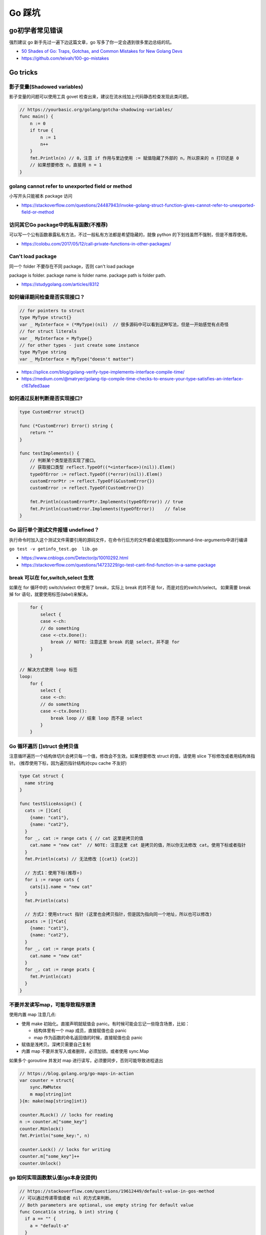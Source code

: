 .. _gotricks:

Go 踩坑
=====================================================================

go初学者常见错误
---------------------------------------------------------------
强烈建议 go 新手先过一遍下边这篇文章，go 写多了你一定会遇到很多里边总结的坑。

- `50 Shades of Go: Traps, Gotchas, and Common Mistakes for New Golang Devs  <http://devs.cloudimmunity.com/gotchas-and-common-mistakes-in-go-golang/>`_
- https://github.com/teivah/100-go-mistakes

Go tricks
--------------------------------------------------

影子变量(Shadowed variables)
>>>>>>>>>>>>>>>>>>>>>>>>>>>>>>>>>>>>>>>>>>>>>>>>>>>>>>>>>>>>>>>
影子变量的问题可以使用工具 govet 检查出来，建议在流水线加上代码静态检查发现此类问题。

.. code-block:: go

    // https://yourbasic.org/golang/gotcha-shadowing-variables/
    func main() {
        n := 0
        if true {
            n := 1
            n++
        }
        fmt.Println(n) // 0，注意 if 作用与里边使用 := 赋值隐藏了外部的 n，所以原来的 n 打印还是 0
        // 如果想要修改 n，直接用 n = 1
    }

golang cannot refer to unexported field or method
>>>>>>>>>>>>>>>>>>>>>>>>>>>>>>>>>>>>>>>>>>>>>>>>>>>>>>>>>>>>>>>

小写开头只能被本 package 访问

- https://stackoverflow.com/questions/24487943/invoke-golang-struct-function-gives-cannot-refer-to-unexported-field-or-method

访问其它Go package中的私有函数(不推荐)
>>>>>>>>>>>>>>>>>>>>>>>>>>>>>>>>>>>>>>>>>>>>>>>>>>>>>>>>>>>>>>>

可以写一个公有函数暴露私有方法，不过一般私有方法都是希望隐藏的，就像 python 的下划线虽然不强制，但是不推荐使用。

- https://colobu.com/2017/05/12/call-private-functions-in-other-packages/

Can't load package
>>>>>>>>>>>>>>>>>>>>>>>>>>>>>>>>>>>>>>>>>>>>>>>>>>>>>>>>>>>>>>>
同一个 folder 不要存在不同 package，否则 can't load package

package is folder.  package name is folder name.  package path is folder path.

- https://studygolang.com/articles/8312


如何编译期间检查是否实现接口？
>>>>>>>>>>>>>>>>>>>>>>>>>>>>>>>>>

.. code-block:: go

    // for pointers to struct
    type MyType struct{}
    var _ MyInterface = (*MyType)(nil)  // 很多源码中可以看到这种写法，但是一开始感觉有点奇怪
    // for struct literals
    var _ MyInterface = MyType{}
    // for other types - just create some instance
    type MyType string
    var _ MyInterface = MyType("doesn't matter")

- https://splice.com/blog/golang-verify-type-implements-interface-compile-time/
- https://medium.com/@matryer/golang-tip-compile-time-checks-to-ensure-your-type-satisfies-an-interface-c167afed3aae


如何通过反射判断是否实现接口?
>>>>>>>>>>>>>>>>>>>>>>>>>>>>>>>>>

.. code-block:: go

    type CustomError struct{}

    func (*CustomError) Error() string {
        return ""
    }

    func testImplements() {
        // 判断某个类型是否实现了接口。
        // 获取接口类型 reflect.TypeOf((*<interface>)(nil)).Elem()
        typeOfError := reflect.TypeOf((*error)(nil)).Elem()
        customErrorPtr := reflect.TypeOf(&CustomError{})
        customError := reflect.TypeOf(CustomError{})

        fmt.Println(customErrorPtr.Implements(typeOfError)) // true
        fmt.Println(customError.Implements(typeOfError))    // false
    }


Go 运行单个测试文件报错 undefined？
>>>>>>>>>>>>>>>>>>>>>>>>>>>>>>>>>>>>>>>>>>>>>>>>>>>>>>>>>>>>>>>

执行命令时加入这个测试文件需要引用的源码文件，在命令行后方的文件都会被加载到command-line-arguments中进行编译

``go test -v getinfo_test.go  lib.go``

- https://www.cnblogs.com/Detector/p/10010292.html
- https://stackoverflow.com/questions/14723229/go-test-cant-find-function-in-a-same-package

break 可以在 for,switch,select 生效
>>>>>>>>>>>>>>>>>>>>>>>>>>>>>>>>>>>>>>>>>>>>>>>>>>>>>>>>>
如果在 for 循环中的 switch/select 中使用了 break，实际上 break 的并不是 for，而是对应的switch/select。
如果需要 break 掉 for 语句，就要使用标签(label)来解决。

.. code-block:: go

        for {
            select {
            case <-ch:
            // do something
            case <-ctx.Done():
                break // NOTE: 注意这里 break 的是 select，并不是 for
            }
        }

    // 解决方式使用 loop 标签
    loop:
        for {
            select {
            case <-ch:
            // do something
            case <-ctx.Done():
                break loop // 结束 loop 而不是 select
            }
        }


Go 循环遍历 []struct 会拷贝值
>>>>>>>>>>>>>>>>>>>>>>>>>>>>>>>>>>>
注意循环遍历一个结构体切片会拷贝每一个值，修改会不生效。如果想要修改 struct 的值，请使用 slice 下标修改或者用结构体指针。
(推荐使用下标，因为遍历指针结构对cpu cache 不友好)

.. code-block:: go

    type Cat struct {
      name string
    }

    func testSliceAssign() {
      cats := []Cat{
        {name: "cat1"},
        {name: "cat2"},
      }
      for _, cat := range cats { // cat 这里是拷贝的值
        cat.name = "new cat"  // NOTE: 注意这里 cat 是拷贝的值，所以你无法修改 cat。使用下标或者指针
      }
      fmt.Println(cats) // 无法修改 [{cat1} {cat2}]

      // 方式1：使用下标(推荐⭐️)
      for i := range cats {
        cats[i].name = "new cat"
      }
      fmt.Println(cats)

      // 方式2：使用struct 指针 (这里也会拷贝指针，但是因为指向同一个地址，所以也可以修改)
      pcats := []*Cat{
        {name: "cat1"},
        {name: "cat2"},
      }
      for _, cat := range pcats {
        cat.name = "new cat"
      }
      for _, cat := range pcats {
        fmt.Println(cat)
      }
    }


不要并发读写map，可能导致程序崩溃
>>>>>>>>>>>>>>>>>>>>>>>>>>>>>>>>>>>>>>>>>
使用内置 map 注意几点:

- 使用 make 初始化。直接声明就赋值会 panic。有时候可能会忘记一些隐含场景，比如：

  - 结构体里有一个 map 成员，直接赋值也会 panic
  - map 作为函数的命名返回值的时候，直接赋值也会 panic

- 赋值是浅拷贝。深拷贝需要自己复制
- 内置 map 不要并发写入或者删除，必须加锁。或者使用 sync.Map

如果多个 goroutine 并发对 map 进行读写，必须要同步，否则可能导致进程退出

.. code-block:: go

    // https://blog.golang.org/go-maps-in-action
    var counter = struct{
        sync.RWMutex
        m map[string]int
    }{m: make(map[string]int)}

    counter.RLock() // locks for reading
    n := counter.m["some_key"]
    counter.RUnlock()
    fmt.Println("some_key:", n)

    counter.Lock() // locks for writing
    counter.m["some_key"]++
    counter.Unlock()


go 如何实现函数默认值(go本身没提供)
>>>>>>>>>>>>>>>>>>>>>>>>>>>>>>>>>>>>>

.. code-block:: go

    // https://stackoverflow.com/questions/19612449/default-value-in-gos-method
    // 可以通过传递零值或者 nil 的方式来判断。
    // Both parameters are optional, use empty string for default value
    func Concat1(a string, b int) string {
      if a == "" {
        a = "default-a"
      }
      if b == 0 {
        b = 5
      }

      return fmt.Sprintf("%s%d", a, b)
    }

    // 或者使用传递结构体的方式，使用结构体的默认零值或者构造函数的初始值
    type Params struct {
      a, b, c int
    }

    func doIt(p Params) int {
      return p.a + p.b + p.c
    }


go 初始化 slice/map 的区别
>>>>>>>>>>>>>>>>>>>>>>>>>>>>>>>>>>>>>
直接看代码，注意 map 赋值之前需要先 make 创建，直接给一个 nil map 赋值会 panic，但是 slice 却可以直接声明然后 append。
如果是一个 struct 包含了 map，你应该在构造函数里进行 make 初始化，否则直接赋值也会 panic。

.. code-block:: go

    // 初始化一个全局 map 可以用 make，防止第一次赋值 nil map 会 panic
    // https://nanxiao.gitbooks.io/golang-101-hacks/content/posts/nil-slice-vs-nil-map.html
    var globalMap = make(map[string]string) // 之后可以在 init() 函数初始化

    func main() {
            var intSlice []int // 注意可以直接声明一个 slice 然后 append
            fmt.Println(intSlice)
            intSlice = append(intSlice, 1)
            fmt.Println(intSlice)

            // 已知最大容量的情况下，建议 make 初始化，可以避免重新分配内存提升效率
            maxCap := 3
            intSlice2 := make([]int, 0, maxCap)
            fmt.Println(intSlice2)

            m2 := make(map[int]int) // 如果是 map 要先 make 才可以，否则 panic
            m2[1] = 1 // ok
            fmt.Println(m2)

            // 直接声明然后赋值就会 panic。有一些 struct 包含了 map 结构体成员，构造函数里需要注意初始化 map，否则直接赋值panic
            // https://stackoverflow.com/questions/27553399/golang-how-to-initialize-a-map-field-within-a-struct
            var m1 map[int]int
            m1[1] = 1          // NOTE: panic ! 注意这样会panic 啊！！!
            fmt.Println(m1)

            type T struct {
                m map[int][int]
            }
            func NewT() T {
                return T{m: make(map[int]int)}
                // return T{m: map[int]int{}}
            }
    }

    func testNilMap() {
        var nilm map[string]int
        nilm = nil
        // 直接对 nil map 取值和 获取长度不会 panic
        fmt.Println(nilm["a"], len(nilm))
        // 直接对 nil map 遍历也不会 panic
        for k, v := range nilm {
            fmt.Println(k, v)
        }
        // nilm["hehe"] = 1 // 但是不能赋值，会 panic。必须用 make 或者 empty map 初始化先
    }


go 没有内置的 set 结构
>>>>>>>>>>>>>>>>>>>>>>>>>>>>>>>>>
go 目前没有提供泛型，也没提供一个统一的 set 数据结构。可以使用 map[string]bool 来模拟 set(注意并发安全)。
或者使用第三方提供的 set 类型。

- https://github.com/deckarep/golang-set
- https://stackoverflow.com/questions/34018908/golang-why-dont-we-have-a-set-datastructure

编译 tag 的作用
>>>>>>>>>>>>>>>>>>>>>>>>>>>>>>>>>

.. code-block:: go

    // +build linux,386 darwin,!cgo

- https://golang.org/pkg/go/build/

Application auto build versioning
>>>>>>>>>>>>>>>>>>>>>>>>>>>>>>>>>>>>

给 build 的二进制文件加上版本号，注意如果命令中输出有空格，需要加上单引号。
这样我们可以每次运行二进制文件的时候打印构建时间，当前的版本等信息。

.. code-block:: go

    // +build linux,386 darwin,!cgo
    package main

    import "fmt"
    var xyz string
    func main() {
        fmt.Println(xyz)
    }
    // $ go run -ldflags "-X main.xyz=abc" main.go
    // go build -ldflags "-X main.minversion=`date -u +.%Y%m%d.%H%M%S`" service.go
    // go build  -ldflags "-X 'main.time=$(date -u --rfc-3339=seconds)' -X 'main.git=$(git log --pretty=format:"%h" -1)'"  main.go

- https://stackoverflow.com/questions/11354518/application-auto-build-versioning


Go JSON 空值处理的一些坑，看示例
>>>>>>>>>>>>>>>>>>>>>>>>>>>>>>>>>

.. code-block:: go

    package main

    import (
            "encoding/json"
            "fmt"
    )

    // https://www.sohamkamani.com/blog/golang/2018-07-19-golang-omitempty/
    // omitempty 对于0值和，nil，pointer 的处理需要注意下坑。

    func testNormal() {
            type Dog struct {
                    Breed    string
                    WeightKg int
            }
            d := Dog{
                    Breed:    "dalmation",
                    WeightKg: 45,
            }
            b, _ := json.Marshal(d)
            fmt.Println(string(b)) // {"Breed":"dalmation","WeightKg":45}
    }

    func testOmit() {
            type Dog struct {
                    Breed    string
                    WeightKg int
            }
            d := Dog{
                    Breed: "pug",
            }
            b, _ := json.Marshal(d)
            fmt.Println(string(b)) //{"Breed":"pug","WeightKg":0}
            // 注意没填的字段输出0，如果不想输出0呢？比如想输出 null 或者压根不输出这个字段
    }

    func testOmitEmpty() {
            type Dog struct {
                    Breed string
                    // The first comma below is to separate the name tag from the omitempty tag
                    WeightKg int `json:",omitempty"`
            }
            d := Dog{
                    Breed: "pug",
            }
            b, _ := json.Marshal(d)
            fmt.Println(string(b)) // {"Breed":"pug"}
    }

    func testValuesCannotBeOmitted() {
            type dimension struct {
                    Height int
                    Width  int
            }

            type Dog struct {
                    Breed    string
                    WeightKg int
                    Size     dimension `json:",omitempty"`
            }

            d := Dog{
                    Breed: "pug",
            }
            b, _ := json.Marshal(d)
            fmt.Println(string(b)) //{"Breed":"pug","WeightKg":0,"Size":{"Height":0,"Width":0}}

    }

    func testValuesCannotBeOmittedButUsePointer() {
            type dimension struct {
                    Height int
                    Width  int
            }

            type Dog struct {
                    Breed    string
                    WeightKg int
                    Size     *dimension `json:",omitempty"` //和上一个不同在于这里使用指针
            }

            d := Dog{
                    Breed: "pug",
            }
            b, _ := json.Marshal(d)
            fmt.Println(string(b)) // {"Breed":"pug","WeightKg":0}

    }

    // The difference between 0, "" and nil
    // One issue which particularly caused me a lot a trouble is the case where you want to differentiate between a default value, and a zero value.
    //
    // For example, if we have a struct describing a resteraunt, with the number of seated customers as an attribute:
    func testZeroWillOmit() {
            type Restaurant struct {
                    NumberOfCustomers int `json:",omitempty"`
            }

            d := Restaurant{
                    NumberOfCustomers: 0,
            }
            b, _ := json.Marshal(d)
            fmt.Println(string(b)) // {}
            // 输出 {}， 0被省略了
    }

    func testZeroPointer() {
            type Restaurant struct {
                    NumberOfCustomers *int `json:",omitempty"`
            }
            d1 := Restaurant{}
            b, _ := json.Marshal(d1)
            fmt.Println(string(b)) //Prints: {}

            n := 0
            d2 := Restaurant{
                    NumberOfCustomers: &n,
            }
            b, _ = json.Marshal(d2)
            fmt.Println(string(b)) //Prints: {"NumberOfCustomers":0} ，总结一下就是值为 0 的 pointer 也不会省略字段
    }

    func main() {
            // testOmit()
            // testOmitEmpty()
            // testValuesCannotBeOmitted()
            // testValuesCannotBeOmittedButUsePointer()
            testZeroWillOmit()

    }

- https://www.sohamkamani.com/blog/golang/2018-07-19-golang-omitempty/
- https://ethancai.github.io/2016/06/23/bad-parts-about-json-serialization-in-Golang/
- https://www.liwenzhou.com/posts/Go/json_tricks_in_go/

Go int/int64/float 和 string 转换示例
>>>>>>>>>>>>>>>>>>>>>>>>>>>>>>>>>>>>>>>>>>>>>>>>

.. code-block:: go

    // 推荐一个更加强大的转换库：https://github.com/spf13/cast
    package main

    import (
            "fmt"
            "strconv"
    )
    /*
    或者安装 https://github.com/chubin/cheat.sh
    curl https://cht.sh/:cht.sh | sudo tee /usr/local/bin/cht.sh
    chmod +x /usr/local/bin/cht.sh

    之后输入以下语句查询答案：
    cht.sh go cht.sh go string to float64
    */

    func main() { // 测试 int 和 string(decimal) 互相转换的函数
            // https://yourbasic.org/golang/convert-int-to-string/
            // int -> string
            sint := strconv.Itoa(97)
            fmt.Println(sint, sint == "97")

            // byte -> string
            bytea := byte(1)
            bint := strconv.Itoa(int(bytea))
            fmt.Println(bint)

            // int64 -> string
            sint64 := strconv.FormatInt(int64(97), 10)
            fmt.Println(sint64, sint64 == "97")

            // int64 -> string (hex) ，十六进制
            sint64hex := strconv.FormatInt(int64(97), 16)
            fmt.Println(sint64hex, sint64hex == "61")

            // string -> int
            _int, _ := strconv.Atoi("97")
            fmt.Println(_int, _int == int(97))

            // string -> int64
            _int64, _ := strconv.ParseInt("97", 10, 64)
            fmt.Println(_int64, _int64 == int64(97))

            // https://stackoverflow.com/questions/30299649/parse-string-to-specific-type-of-int-int8-int16-int32-int64
            // string -> int32，注意 parseInt 始终返回的是 int64，所以还是需要 int32(n) 强转一下
            _int32, _ := strconv.ParseInt("97", 10, 32)
            fmt.Println(_int32, int32(_int32) == int32(97))

            // int32 -> string, https://stackoverflow.com/questions/39442167/convert-int32-to-string-in-golang
            strconv.FormatInt(int64(i), 10) // fast
            strconv.Itoa(int(i)) // fast
            fmt.Sprint(i) // slow

            // int -> int64 ，不会丢失精度
            var n int = 97
            fmt.Println(int64(n) == int64(97))

            // string -> float32/float64  https://yourbasic.org/golang/convert-string-to-float/
            f := "3.14159265"
            if s, err := strconv.ParseFloat(f, 32); err == nil {
                fmt.Println(s) // 3.1415927410125732
            }
            if s, err := strconv.ParseFloat(f, 64); err == nil {
                fmt.Println(s) // 3.14159265
            }

            // float -> string https://yourbasic.org/golang/convert-string-to-float/
            s := fmt.Sprintf("%f", 123.456)
    }

Go struct 如何设置默认值
>>>>>>>>>>>>>>>>>>>>>>>>>>>>>>>>>
Go 的结构体成员没法直接设置默认值，使用的是每个类型的默认值，可以 New 构造函数里设置。

.. code-block:: go

    // https://stackoverflow.com/questions/37135193/how-to-set-default-values-in-go-structs
    //Something is the structure we work with
    type Something struct {
         Text string
         DefaultText string
    }
    // NewSomething create new instance of Something
    func NewSomething(text string) Something {
       something := Something{}
       something.Text = text
       something.DefaultText = "default text"
       return something
    }

Go 如何使用枚举值 Enum
>>>>>>>>>>>>>>>>>>>>>>>>>>>>>>>>>
Go没有提供内置的枚举类型，不过可以使用自定义类型和常量值来实现枚举类型。
并且还可以给自定义的类型定义方法。

.. code-block:: go

    type Base int

    const (
            A Base = iota
            C
            T
            G
    )

- https://stackoverflow.com/questions/14426366/what-is-an-idiomatic-way-of-representing-enums-in-go
- https://blog.learngoprogramming.com/golang-const-type-enums-iota-bc4befd096d3


Go 如何断判非空字符串/slice
>>>>>>>>>>>>>>>>>>>>>>>>>>>>>>>>>

标准库实际上 ``len(s) != 0`` 和 ``s != ""`` 都有使用，我个人倾向于 ``s != ""`` 看起来更清楚，区分其他容器类型判断的方式。
比如如果使用 slice 可以使用 len(slice) == 0 判断是否为空。

同时注意空的 slice 和 nil slice 的区别，判断的时候如果是 nil 需要显示判断是否为 nil，而使用 len 判断两者都为 0.

Go 清空 slice 两种方式区别
>>>>>>>>>>>>>>>>>>>>>>>>>>>>>>>>>

.. code-block:: go

    // https://yourbasic.org/golang/clear-slice/
    func testClearSlice() {
        // 1. 赋值 nil 清空
        a := []string{"A", "B", "C"}
        a = nil                        // 这种方式会导致 gc 释放底层数组（假设没有其他引用)
        fmt.Println(a, len(a), cap(a)) // [] 0 0

        // 2. 使用 s = s[:0] , 注意底层 cap 还是 5
        b := []string{"A", "B", "C", "D", "E"}
        b = b[:0]                      // 不会清空底层数组
        fmt.Println(b, len(b), cap(b)) // [] 0 5
    }

Go 如何格式化参数
>>>>>>>>>>>>>>>>>>>>>>>>>>>>>>>>>

- https://yourbasic.org/golang/fmt-printf-reference-cheat-sheet/


命名返回值
>>>>>>>>>>>>>>>>>>>>>>>>>>>>>>>>>

go 的返回值可以命名，使用命名返回值有几个用处：

- 可以当成文档，直观的展示返回值的含义
- 自动初始化为类型的零值
- 返回的时候不用写很多参数名，直接用 return 就行
- 如果想要在 defer 中修改返回值，只能使用命名参数。例子如下
- 缺点：函数里很容易误用声明一个同名的参数就会被被覆盖了(shadow)
- 函数返回相同类型的两个或三个参数，或者如果从上下文中不清楚结果的含义，使用命名返回，其它情况不建议使用命名返回。

.. code-block:: go

    func namedReturn(i int) (ret int) {
        ret = i
        defer func() { ret++ }()

        return
    }

    func anonReturn(i int) int {
        ret := i
        defer func() { ret++ }() // 修改 ret 无效
        return ret
    }

    func main() {
        fmt.Println(namedReturn(0)) // 1
        fmt.Println(anonReturn(0))  // 0
    }


defer 语句参数是立即计算
>>>>>>>>>>>>>>>>>>>>>>>>>>>>>>>>>
来看一个例子，通过 defer 计算一下执行的时间，错误写法因为 defer 的参数是立即计算的，所以不生效。

.. code-block:: go

    func testDeferLogTime() { // 记录执行的毫秒数
        start := time.Now()
        defer func() { fmt.Println(time.Since(start).Milliseconds()) }() // 正确写法输入 1s
        // defer fmt.Println(time.Since(start).Milliseconds()) // NOTE: 写法错误，defer 参数及时计算，这样写结果是 0
        time.Sleep(1 * time.Second)
    }

解决方法有两种：

1. 传入指针作为参数。这种情况同样适用于指针接收者和值接收者的情况
2. 使用函数闭包(closure)。把要执行的语句放到一个匿名函数里


Go 如何复制map
>>>>>>>>>>>>>>>>>>>>>>>>>>>>>>>>>
注意 go 和其他很多编程语言一样，对于复合结构是浅拷贝，共享底层数据结构。几个变量指向同一个复合结构的时候注意修改一个对其他变量也是可见的。

.. code-block:: go

    // https://stackoverflow.com/questions/23057785/how-to-copy-a-map
    func copyMap(src map[string]string) map[string]string {
      res := make(map[string]string)
      for k, v := range src {
        res[k] = v
      }
      return res
    }

    func testShareMap() {
      am := []map[string]string{
        map[string]string{"a1": "a1", "b1": "b1"},
        map[string]string{"a2": "a2", "b2": "b2"},
      }
      bm := am
      bm[0]["a1"] = "testbm" // NOTE 这里修改了b，a 里边的也会变。共享 map
      fmt.Println(am)

      var cm []map[string]string
      for _, m := range am {
        cm = append(cm, copyMap(m))
      }
      cm[0]["a1"] = "testcm" // will not modify am
      fmt.Println(am)
    }

    func main() {
      testShareMap()
    }

循环变量与闭包问题 ⚠️
>>>>>>>>>>>>>>>>>>>>>>>>>>>>>>>>>
go 的循环变量是 per-loop 的而不是 per-iteration 绑定的，这个特性导致了很多隐蔽反直觉并且难以排查的bug。
go 官方目前仍在讨论是否要改善这个问题：https://github.com/golang/go/discussions/56010 。

举三个常见例子防止踩坑：

.. code-block:: go

  package main

  import (
      "fmt"
      "time"
  )

  // 示例1：goroutine 直接使用闭包变量
  func testForLoopGoroutine() {
      data := []string{"one", "two", "three"}
      for _, v := range data {
          go func() {
              fmt.Println(v) // 最终打印的都是一样的值，和期望不符
          }()
      }
      // output: three three three
  }

  // 两种方式解决：1.使用一个临时变量
  func testForLoopGoroutine1() {
      data := []string{"one", "two", "three"}
      for _, v := range data {
          v := v // 使用一个临时变量 v
          go func() {
              fmt.Println(v)
          }()
      }
      // one two three (may wrong order)
  }

  // 方法2：传给匿名goroutine参数
  func testForLoopGoroutine2() {
      data := []string{"one", "two", "three"}
      for _, v := range data {
          go func(in string) {
              fmt.Println(in)
          }(v)
      }
      // one two three (may wrong order)
  }

  // 示例2：对循环变量取地址
  type MyStruct struct{ i int }

  func testForLoopPointer() {
      values := []MyStruct{MyStruct{1}, MyStruct{2}, MyStruct{3}}
      output := []*MyStruct{}

      for _, v := range values {
          // v := v // 加上这一行才能打印1，2，3
          output = append(output, &v) // 如果不用临时变量，始终取到的是同一个地址
          // 或者用 output = append(output, &values[i]) // 推荐使用下标
      }

      for _, o := range output {
          fmt.Println(o.i) // 都打印3
      }
  }

  // 示例3：接收者指针
  type field struct{ name string }

  func (p *field) print() { // 接收者是指针
      fmt.Println(p.name)
  }

  func testForLoopPointerReceiver() {
      data := []field{{"one"}, {"two"}, {"three"}} // 改成 []*field 可以修复
      for _, v := range data {
          // v := v       // NOTE：直接这样就可以解决。或者使用 struct 指针，[]*field 初始化
          go v.print() // print three three three
      }
  }

总结一下会出bug的常见情况：

- 在 goroutine 中直接使用循环变量(示例1)
- 循环中直接对循环变量取地址(示例2)。这种场景建议直接迭代下标，然后从原来的数组获取值
- 循环变量(非指针)调用函数是一个指针接收者，调用却直接传入循环变量值(示例3)

解决方式：

1. 创建一个临时局部变量(``v:=v``)
2. 作为参数传入(解决goroutine场景)
3. for 循环中推荐直接只迭代下标的方式从原来的数组获取值

参考:

- https://nullprogram.com/blog/2014/06/06/ Per Loop vs. Per Iteration Bindings

Failed Type Assertions
>>>>>>>>>>>>>>>>>>>>>>>>>>>>>>>>>

.. code-block:: go

    package main

    import "fmt"

    func main() {
            var data interface{} = "hehe"
            // NOTE: 这里不要用 同名的 data 变量，比如换成 dataInt
            if data, ok := data.(int); ok {
                    fmt.Println("[is an int] value =>", data)
            } else {
                    fmt.Println("[not an int] value =>", data)
                    // NOTE ：注意 data 已经被失败的 type assert 赋值成了0
            }
    }

An interface holding a nil value is not nil
>>>>>>>>>>>>>>>>>>>>>>>>>>>>>>>>>>>>>>>>>>>>>>>>>>>>>>>>>>>
An interface holding nil value is not nil. An interface equals nil only if both type and value are nil.

.. code-block:: go

    package main
    import "fmt"
    func main() {
        var a interface{}
        fmt.Printf("a == nil is %t\n", a == nil) // a == nil is true
        var b interface{}
        var p *int = nil
        b = p
        fmt.Printf("b == nil is %t\n", b == nil) // b == nil is false
        // 在一些场景中如果需要返回 nil，直接显示返回 nil 不容易出错
    }


逃逸分析
>>>>>>>>>>>>>>>>>>>>>>>>>>>>>>>>>
想要知道变量在 stask 还是 heap 分配使用 ``go run -gcflags -m app.go``

报错：go test flag: flag provided but not defined
>>>>>>>>>>>>>>>>>>>>>>>>>>>>>>>>>>>>>>>>>>>>>>>>>>>>>>

- https://stackoverflow.com/questions/29699982/go-test-flag-flag-provided-but-not-defined


Go rand 的坑
>>>>>>>>>>>>>>>>>>>>>>>>>>>>>>>>>>>>>>>>>>>>>>>>>>>>>>
如果忘记调用 ``rand.Seed(time.Now().UnixNano())`` 每次重新运行返回结果是相同的，应该在程序初始化的时候比如 init 函数调用一次 seed。


Go 循环引用(import cycle)
>>>>>>>>>>>>>>>>>>>>>>>>>>>>>>>>>>>>>>>>>>>>>>>>>>>>>>
项目大了之后如果包没设计好可能会出现循环引用包的问题，导致构建的时候提示 import cycle not allowed 失败。
可以用 ``go list -f '{\{join .DepsErrors "\n"\}}' <import-path>`` 来获取循环引用信息。
或者使用第三方工具： ``go get github.com/kisielk/godepgraph`` 安装后执行 ``godepgraph -s import-cycle-example | dot -Tpng -o godepgraph.png``

如何解决循环引用的问题：

- 通过 interface 解耦，打破循环依赖
- 合理设计包的内容，比如单独提出第三个包供另外两个包引入(mediator design pattern)。(底层的包不要引入上层的包，否则很容易出现循环引用)
- 使用 go:linkname (不建议)

参考:

- https://jogendra.dev/import-cycles-in-golang-and-how-to-deal-with-them
- https://www.positioniseverything.net/import-cycle-not-allowed/

Go 结构体相关
--------------------------------------------------

Go 无法修改结构体的值(值接收者vs指针接收者)
>>>>>>>>>>>>>>>>>>>>>>>>>>>>>>>>>>>>>>>>>>>>>>>>>>>>>>>>>>>>>
注意如果需要修改结构体的值，必须使用指针接收者，否则无法修改结构体的值(值拷贝)。指针接收者其实也是拷贝，不过因为拷贝的是
指针的值，所以能够修改。

.. code-block:: go

    type Student struct {
        Name string
    }

    func (s Student) SetName(name string) { // NOTE: 无法修改，接收者是值拷贝
        s.Name = name
    }

    func (s *Student) SetNameByPointer(name string) { // 指针接收者才能修改
        s.Name = name
    }

    func testChangeName() {
        s := &Student{Name: "lao wang"}
        s.SetName("lao li")
        fmt.Printf("%+v\n", s) // NOTE: 输出还是 lao wang，这里是值拷贝修改不了
        s.SetNameByPointer("lao li")
        fmt.Printf("%+v\n", s) // 输出 lao li，修改成功！
    }


总结一下何时使用值接收者或者指针接收者(《100 Go Mistakes and How to Avoid Them-2022》)：

- 必须使用指针接收者

  - 方法需要修改接收者
  - 方法的接收者包含一个不能拷贝的对象，比如 sync 包的对象

- 应该使用指针接收者：大对象场景，可以避免拷贝开销

- 必须使用值接收者

  - 保证接收者的值不会被修改
  - 接收者是 map、function、channel，如果是指针接收者会编译错误

- 应该使用值接收者

  - 如果接收者是值，并且不应该被修改
  - 如果接收者是小的 array 或者struct（仅包含值类型并且没有可修改的值比如time.Time）
  - 如果接收者是基础类型比如 int、float64、string


Go 无法修改值为结构体的map
>>>>>>>>>>>>>>>>>>>>>>>>>>>>>>>>>>>

.. code-block:: go

    func testChangeMapStruct() {
        type T struct{ Cnt int }
        m := map[string]T{"a": T{Cnt: 1}, "b": T{Cnt: 2}}
        for _, v := range m {
            v.Cnt = 100
        }
        fmt.Println(m)

        // 修改值为结构体的 map，需要使用指针
        m2 := map[string]*T{"a": &T{Cnt: 1}, "b": &T{Cnt: 2}}
        for _, v := range m2 {
            v.Cnt = 100
        }
        fmt.Println(m2["a"], m2["b"])

        // 或者使用 map[k].v 修改 (也需要value是结构体指针)
        m3 := map[string]*T{"a": &T{Cnt: 1}, "b": &T{Cnt: 2}}
        for k := range m3 {
            m3[k].Cnt = 100
        }
        fmt.Println(m3["a"], m3["b"])
    }

    func main() {
      testChangeMapStruct()
    }


如何判断一个空结构体(empty struct)
>>>>>>>>>>>>>>>>>>>>>>>>>>>>>>>>>>>

.. code-block:: go

    // 注意需要加上括号，否则 syntax error
    // https://stackoverflow.com/questions/28447297/how-to-check-for-an-empty-struct
    if (Session{}) == session  {
        fmt.Println("is zero value")
    }


如何重写结构体的方法(override)
>>>>>>>>>>>>>>>>>>>>>>>>>>>>>>>>>>>
go 不是传统的 oop 语言，没有提供直接的支持。可以通过嵌入一个接口的方式来实现。

.. code-block:: go

    // https://stackoverflow.com/questions/38123911/golang-method-override
    package main

    import "fmt"

    type Getter interface {
        Get() string
    }

    type Base struct {
        Getter
    }

    func (base *Base) Get() string {
        return "base"
    }

    func (base *Base) GetName() string {
        return base.Getter.Get()
    }

    // user code :
    type Sub struct {
        Base
    }

    func (t *Sub) Get() string {
        return "Sub"
    }
    func New() *Sub {
        userType := &Sub{}
        userType.Getter = interface{}(userType).(Getter)
        return userType
    }

    func main() {
        userType := New()
        fmt.Println(userType.GetName()) // user string
    }


Go 标准库相关
--------------------------------------------------

Json 序列化的坑
>>>>>>>>>>>>>>>>>>>>>>>>>>>>>>>>>
1. 类型嵌入导致序列化字段丢失问题

.. code-block:: go

    // 序列化后会发现 ID 字段神奇地丢失了，因为嵌入Timer导致 Event 实现了 json.Marshaler
    type Event struct {
        ID int
        time.Time
    }
    // 解决方式：1. 不要直接嵌入对象，增加一个名字。2. 重新实现 MarshalJSON() 方法
    type Event struct {
        ID int
        Time time.Time
    }

2. time.Time 字段序列化和反序列化后比较结果不同。
go 的 time.Time 对象包含日历时钟(Wall time)和单调时钟(Monitonic time)，序列化后在反序列化会丢失单调时钟的值，所以用等号
比较会不同。解决方式有两种：

- 使用 time.Equal 比较不会比较单调时钟
- 使用 time.Truncate(0) 去掉单调时钟后再序列化

3. 如果序列化 map 的值是 any，序列化后的数字类型都是 float64


网络相关
--------------------------------------------------

获取本机 ip
>>>>>>>>>>>>>>>>>>>>>>>>>>>>>>>>>

.. code-block:: go

    package main

    import (
        "fmt"
        "log"
        "net"
        "time"
    )

    var localIp string // 用一个全局变量或者缓存，防止高并发的时候重复频繁系统调用

    // GetIPAddr 获取 server IP
    func GetIPAddr() string {
        if localIp != "" {
            // fmt.Printf("use local ip %s\n", localIp)
            return localIp
        }
        addrs, err := net.InterfaceAddrs()
        if err != nil {
            return ""
        }

        for _, addr := range addrs {
            if ipnet, ok := addr.(*net.IPNet); ok && !ipnet.IP.IsLoopback() {
                if ipnet.IP.To4() != nil {
                    localIp = ipnet.IP.String()
                    return localIp
                }
            }
        }
        return ""
    }

    func main() {
        fmt.Println(GetIPAddr())
    }


Go 网络请求设置 Host 不起作用
>>>>>>>>>>>>>>>>>>>>>>>>>>>>>>>>>

.. code-block:: go

    req, err := http.NewRequest("GET", "http://bbb.com/", nil)
    if err != nil {
        log.Fatal(err)
    }
    req.Host = "aaa.com"
    // 注意以下不起作用，用 python 习惯使用 header 设置头了，但是 go 里边只能通过 req.Host 设置 host
    // req.Header.Set("Host", "www.example.org")  // 不起作用！！！ https://github.com/golang/go/issues/29865

Go 错误处理的一些建议
>>>>>>>>>>>>>>>>>>>>>>>>>>>>>>>>>

1. 如果封装了原始的 error，应该使用 errors.Is(error value) 和 errors.As(error type)判断
2. 不要多次处理错误，打日志或者返回 error 不要同时做。内层错误 wrap 之后，外层统一处理打印
3. 不要忽略错误。如果明确可以忽略也要显示忽略并且加上注释。 ``_ = func()``


并发编程
--------------------------------------------------

数据竞争
>>>>>>>>>>>>>>>>>>>>>>>>>>>>>>>>>
当多个协程同时访问同一块内存区域并且至少有一个是写入操作时就会发生数据竞争。

- 使用 atomic 操作(atomic包)
- 使用 mutex 保护临界区
- 通过 channel 通信保证一个变量只能被一个协程更新

Go Context 的坑：错误传播 context
>>>>>>>>>>>>>>>>>>>>>>>>>>>>>>>>>>>>>>>>>>>>>>>>>>>>>>
调用接收context的函数时要小心，要清楚context在什么时候cancel，什么行为会触发cancel。
笔者最近遇到一个问题是，在框架的 handler 函数返回之前，单独开一个 goroutine 创建一条 mysql 流水，但是handler 函数调用完
成之后(response被写回client)框架会cancel，导致这个 mysql 传进去了框架函数带过来的 ctx cancel 之后执行失败。
解决方式就是传一个单独的 context，不要直接透传上游框架的 context。

.. code-block:: go

    func (h *Handler) handleFunc(ctx context.Context, req *Request, resp *Response) error {
        // ... 其他业务逻辑
        go func() { // 异步记录流水
            // 注意，这里不能直接用框架的 ctx，而是需要一个不被 cancel 的 context，否则执行可能会失败，改成 context.TODO()或者有超时的新context
            if err := postDao.CreatePostCreateRecord(context.TODO(), row); err != nil { // 正确!
            // if err := postDao.CreatePostCreateRecord(ctx, row); err != nil { // 错误！ ctx 很快被 cancel 导致流程失败
                log.Errorf("CreatePost postDao.CreatePostCreateRecord err:%+v", err)
            }
        }()
        return nil
    }

- https://zhuanlan.zhihu.com/p/34417106 《Go Context的踩坑经历》

不要拷贝 sync 包里的对象(比如mutex)
>>>>>>>>>>>>>>>>>>>>>>>>>>>>>>>>>>>>>>>>>
如果一个结构体包含 sync 包的对象比如 mutex 对象，不要 copy 它。比如如果放到了一个结构体里，必须使用指针接收者防止拷贝。
以下场景如果包含 sync 包的 Cond/Map/Mutex/RWMutex/Once/Pool/WaitGroup 都要注意：

1. 方法是一个值接收者
2. sync 包的结构作为函数参数
3. 函数的参数包含一个sync 结构

.. code-block:: go

    type Counter struct {
        sync.Mutex // <-- Added a mutex
        counters   map[string]int
    }

    func (c Counter) inc(name string) { // NOTE: 错误！ 这里必须使用指针接收者，否则会 copy mutex 成员
        c.Lock() // <-- Added locking of the mutex
        defer c.Unlock()
        c.counters[name]++
    }

    // 解决方法 1：方法的参数必须是指针接受者
    func (c *Counter) inc(name string) { // 正确写法！ 用指针接收者
        c.Lock() // <-- Added locking of the mutex
        defer c.Unlock()
        c.counters[name]++
    }


    // 解决方法 2：sync 对象使用指针类型
    type Counter struct {
        mu       *sync.Mutex // 使用指针类型
        counters map[string]int
    }

    func NewCounter() Counter {
        return Counter{
            mu:       &sync.Mutex{},
            counters: map[string]int{},
        }
    }


Go 安全编程(panic/内存泄露)
--------------------------------------------------

Go panic 场景 ⚠️
>>>>>>>>>>>>>>>>>>>>>>>>>>>>>>>>>>>>>>>>>
在《Go 编程之旅》中总结了一些 panic 场景，写 go 的时候注意下，防止进程退出：

- 数组/切片越界。确保下标在数组长度范围内；确保使用之前是否为 nil 或者空数组
- 空指针访问。比如访问一个 nil 结构体成员或者嵌套的 nil 成员, ``a.b.c`` 但是 b 是一个空指针就会 panic(嵌套多了有时候不易发现)
- 过早关闭 HTTP 响应体
- 除以 0
- 向已经关闭的 channel 发送消息(或者多次close同一个 channel)
- 重复关闭 channel
- 关闭未初始化的 channel
- 跨协程的 panic 处理。main 协程中无法处理对子协程的 panic
- sync 计数为负数。(比如 sync.WaitGroup 确保 Add和Done 的次数是对应一致的)
- 类型断言不匹配。``var a interface{} = 1; fmt.Println(a.(string))`` 会 panic，建议用 ``s,ok := a.(string)``
- 危险的 map

  - 赋值之前必须用 make 创建。注意访问 map 不存在的 key 不会 panic，而是返回 map 类型对应的零值，但是不能直接声明就赋值，而是要用make创建
  - 不要并发写原生 map。需要加锁、使用 sync.Map 或者第三方并发安全的 map 比如 patrickmn/go-cache。当你声明一个全局map时，确认它是只读的，如果意外不同携程的函数同时修改它就可能偶现 panic


一般禁止业务代码里直接使用 panic，除非以下一些场景：

- 启动阶段的强依赖初始化，比如init, main 可以使用 panic
- Must 函数。比如 MustMarshal 等
- 未实现方法标记。 ``panic("need implement")``

参考：

- https://xiaomi-info.github.io/2020/01/20/go-trample-panic-recover/
- https://zhuanlan.zhihu.com/p/534419732 Golang channel 三大坑，你踩过了嘛？


Go 内存泄露场景
>>>>>>>>>>>>>>>>>>>>>>>>>>>>>>>>>>>>>>>>>

- 资源使用后没有 Close。比如 http.body、db.Query.Rows、file文件描述符未关闭等。（实现了 io.Closer 的结构体都应该用完关闭）
- 切片引用的底层数组，一直没有释放(由于 string 切片时也会共用底层数组，所以使用不当也会造成内存泄漏)。

  - 尽量保证切片只作为局部变量使用，不会被传递到方法外，这样局部变量使用完后就会被回收
  - 如果不能保证切片作为局部变量且不会被传递，应该对切片进行拷贝。可以用 append 方法或者使用 copy 函数

- time.Ticker 忘记 stop。注意Ticker 和 Timer 是不同的。Timer 只会定时一次，而 Ticker 如果不 Stop，就会一直发送定时。建议用defer 进行stop
- channel 误用造成的泄露

  - 如果接收者需要在 channel 关闭之前提前退出，为防止内存泄漏，在发送者与接收者发送次数是一对一时，应设置 channel 缓冲队列为 1；``ch := make(chan struct{}, 1)``
  - 在发送者与接收者的发送次数是多对多时，应使用专门的 stop channel 通知发送者关闭相应 channel。

- 使用了 cgo。为了不让goroutine阻塞，cgo都是单独开一个线程处理，这种场景 runtime 无法管理。如果cgo处理逻辑有阻塞，可能导致线程数保障

参考

- https://zhuanlan.zhihu.com/p/550956060
- https://www.hitzhangjie.pro/blog/2021-04-14-go%E7%A8%8B%E5%BA%8F%E5%86%85%E5%AD%98%E6%B3%84%E9%9C%B2%E9%97%AE%E9%A2%98%E5%BF%AB%E9%80%9F%E5%AE%9A%E4%BD%8D/

Go goroutine 泄露(堆积)
>>>>>>>>>>>>>>>>>>>>>>>>>>>>>>>>>>>>>>>>>
泄露场景：

- goroutine由于channel的读/写端退出而一直阻塞，导致goroutine一直占用资源，而无法退出
- goroutine进入死循环中，导致资源一直无法释放。(比如无法停止的定时器或者 for 循环等)
- goroutine中的网络操作由于没设置超时短期大量未结束导致goroutine快速累积(慢等待)。（所有的网络 client 一定要设置超时时间）

解决方式:  goroutine 能够终止，goroutine 终止的场景如下：

- 当一个goroutine完成它的工作
- 由于发生了没有处理的错误
- 有其他的协程告诉它终止(比如常见的生产者消费者场景，主线程结束之后通知生产者退出)

如何发现：

- 使用开源工具: github.com/uber-go/goleak
- runtime 协程数量监控：``runtime.NumGoroutine()``
- pprof: ``pprof.Lookup("goroutine")``

参考：

- https://www.trailofbits.com/post/discovering-goroutine-leaks-with-semgrep
- https://hoverzheng.github.io/post/technology-blog/go/goroutine-leak%E5%92%8C%E8%A7%A3%E5%86%B3%E4%B9%8B%E9%81%93/


redis go tricks
--------------------------------------------------

redis 连接超时
>>>>>>>>>>>>>>>>>>>>>>>>>>>>>>>>>
默认是没有超时时间的，注意设置超时时间（connect/read/write)。所有的网络 client 都应该设置超时时间(参考P99等值)

- https://ms2008.github.io/2019/07/04/golang-redis-deadlock/

redis 单测如何 mock
>>>>>>>>>>>>>>>>>>>>>>>>>>>>>>>>>
reids mock 可以用 miniredis，以下是一个示例代码

.. code-block:: go

    package main

    import (
      "fmt"
      "os"
      "testing"

      "github.com/alicebob/miniredis"
      "github.com/go-redis/redis"
      "github.com/stretchr/testify/assert"
    )

    var followImpl *Follow

    func setupFollow() {
      fmt.Println("setup")
      mr, err := miniredis.Run()
      if err != nil {
        panic("init miniredis failed")
      }
      client := redis.NewClient(&redis.Options{
        Addr: mr.Addr(),
      })
      _ = client.Set("key", "wang", 0).Err()
      followImpl = &Follow{client: client}
    }

    func TestGet(t *testing.T) {
      val, err := followImpl.Get("key")
      followImpl.client.Set("key", "2", 0)
      fmt.Println(val, err)
      assert.Equal(t, val, "wang")
    }

    func TestPING(t *testing.T) {
      PING()
    }

    func TestMain(m *testing.M) {
      setupFollow()
      code := m.Run()
      os.Exit(code)
    }


Go Web
--------------------------------------------------

滚动日志
>>>>>>>>>>>>>>>>>>>>>>>>>>>>>>>>>

.. code-block:: go

    package main

    import (
        "fmt"
        "os"
        "strings"

        "go.uber.org/zap"
        "go.uber.org/zap/zapcore"
        lumberjack "gopkg.in/natefinch/lumberjack.v2"
    )

    func NewLogger(filePath string, level zapcore.Level, maxSize int, maxBackups int, maxAge int, compress bool, serviceName string) *zap.Logger {
        core := newCore(filePath, level, maxSize, maxBackups, maxAge, compress)
        return zap.New(core, zap.AddCaller(), zap.Development(), zap.Fields(zap.String("serviceName", serviceName)))
    }

    func newCore(filePath string, level zapcore.Level, maxSize int, maxBackups int, maxAge int, compress bool) zapcore.Core {
        //日志文件路径配置
        hook := lumberjack.Logger{
            Filename:   filePath,   // 日志文件路径
            MaxSize:    maxSize,    // 每个日志文件保存的最大尺寸 单位：M
            MaxBackups: maxBackups, // 日志文件最多保存多少个备份
            MaxAge:     maxAge,     // 文件最多保存多少天
            Compress:   compress,   // 是否压缩
        }
        // 设置日志级别
        atomicLevel := zap.NewAtomicLevel()
        atomicLevel.SetLevel(level)
        //公用编码器
        encoderConfig := zapcore.EncoderConfig{
            TimeKey:        "time",
            LevelKey:       "level",
            NameKey:        "logger",
            CallerKey:      "linenum",
            MessageKey:     "msg",
            StacktraceKey:  "stacktrace",
            LineEnding:     zapcore.DefaultLineEnding,
            EncodeLevel:    zapcore.LowercaseLevelEncoder,  // 小写编码器
            EncodeTime:     zapcore.ISO8601TimeEncoder,     // ISO8601 UTC 时间格式
            EncodeDuration: zapcore.SecondsDurationEncoder, //
            EncodeCaller:   zapcore.FullCallerEncoder,      // 全路径编码器
            EncodeName:     zapcore.FullNameEncoder,
        }
        return zapcore.NewCore(
            zapcore.NewJSONEncoder(encoderConfig),                                           // json 格式编码器配置
            zapcore.NewMultiWriteSyncer(zapcore.AddSync(os.Stdout), zapcore.AddSync(&hook)), // 打印到控制台和文件
            atomicLevel, // 日志级别
        )
    }

    // 全局 logger 定义
    var Logger *zap.Logger

    func getZapLevel(level string) zapcore.Level {
        level = strings.ToLower(level)
        switch level {
        case "debug":
            return zapcore.DebugLevel
        case "info":
            return zapcore.InfoLevel
        case "warn":
            return zapcore.WarnLevel
        case "error":
            return zapcore.ErrorLevel
        case "dpanic":
            return zapcore.DPanicLevel
        case "fatal":
            return zapcore.FatalLevel
        default:
            panic(fmt.Errorf("invalid log level"))
        }
    }

    func init() {
        loglevel := "debug"
        Logger = NewLogger("./logs/service.log", getZapLevel(loglevel), 128, 30, 7, true, "UploadServer")
    }

    func main() {
        Logger.Info("hello go!")
    }
